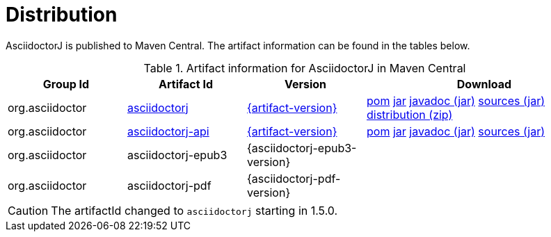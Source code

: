 = Distribution

:asciidoctorj-group-id: org.asciidoctor
:url-maven-artifact-query: https://central.sonatype.com/artifact/{asciidoctorj-group-id}/asciidoctorj/{artifact-version}/versions
:url-maven-artifact-detail: https://central.sonatype.com/artifact/{asciidoctorj-group-id}/asciidoctorj/{artifact-version}
:url-maven-artifact-file: https://search.maven.org/remotecontent?filepath=org/asciidoctor/asciidoctorj/{artifact-version}/asciidoctorj-{artifact-version}

:url-maven-artifact-api-query: https://central.sonatype.com/artifact/{asciidoctorj-group-id}/asciidoctorj-api/{artifact-version}/versions
:url-maven-artifact-api-detail: https://central.sonatype.com/artifact/{asciidoctorj-group-id}/asciidoctorj-api/{artifact-version}
:url-maven-artifact-api-file: https://search.maven.org/remotecontent?filepath=org/asciidoctor/asciidoctorj-api/{artifact-version}/asciidoctorj-api-{artifact-version}

AsciidoctorJ is published to Maven Central.
The artifact information can be found in the tables below.

[cols="2,2,^2,4"]
.Artifact information for AsciidoctorJ in Maven Central
|===
|Group Id |Artifact Id |Version |Download

|{asciidoctorj-group-id}
|{url-maven-artifact-query}[asciidoctorj]
|{url-maven-artifact-detail}[{artifact-version}]
|{url-maven-artifact-file}.pom[pom] {url-maven-artifact-file}.jar[jar] {url-maven-artifact-file}-javadoc.jar[javadoc (jar)] {url-maven-artifact-file}-sources.jar[sources (jar)] {url-maven-artifact-file}-bin.zip[distribution (zip)]

|{asciidoctorj-group-id}
|{url-maven-artifact-api-query}[asciidoctorj-api]
|{url-maven-artifact-api-detail}[{artifact-version}]
|{url-maven-artifact-api-file}.pom[pom] {url-maven-artifact-api-file}.jar[jar] {url-maven-artifact-api-file}-javadoc.jar[javadoc (jar)] {url-maven-artifact-api-file}-sources.jar[sources (jar)]

|{asciidoctorj-group-id}
|asciidoctorj-epub3
|{asciidoctorj-epub3-version}
|{empty}

|{asciidoctorj-group-id}
|asciidoctorj-pdf
|{asciidoctorj-pdf-version}
|{empty}
|===

CAUTION: The artifactId changed to `asciidoctorj` starting in 1.5.0.
